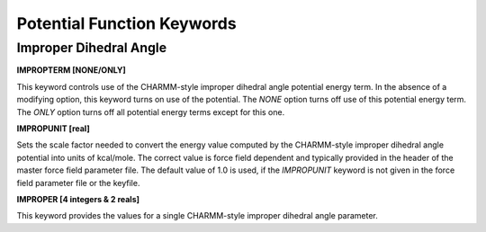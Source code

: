 Potential Function Keywords
===========================

Improper Dihedral Angle
-----------------------

**IMPROPTERM [NONE/ONLY]**

.. index:: IMPROPTERM

This keyword controls use of the CHARMM-style improper dihedral angle potential
energy term. In the absence of a modifying option, this keyword turns on use of
the potential. The *NONE* option turns off use of this potential energy term.
The *ONLY* option turns off all potential energy terms except for this one.

**IMPROPUNIT [real]**

.. index:: IMPROPUNIT

Sets the scale factor needed to convert the energy value computed by the
CHARMM-style improper dihedral angle potential into units of kcal/mole.
The correct value is force field dependent and typically provided in the header
of the master force field parameter file. The default value of 1.0 is used,
if the *IMPROPUNIT* keyword is not given in the force field parameter file
or the keyfile.

**IMPROPER [4 integers & 2 reals]**

.. index:: IMPROPER

This keyword provides the values for a single CHARMM-style improper dihedral
angle parameter.

.. seealso::

   :ref:`label-improp`
